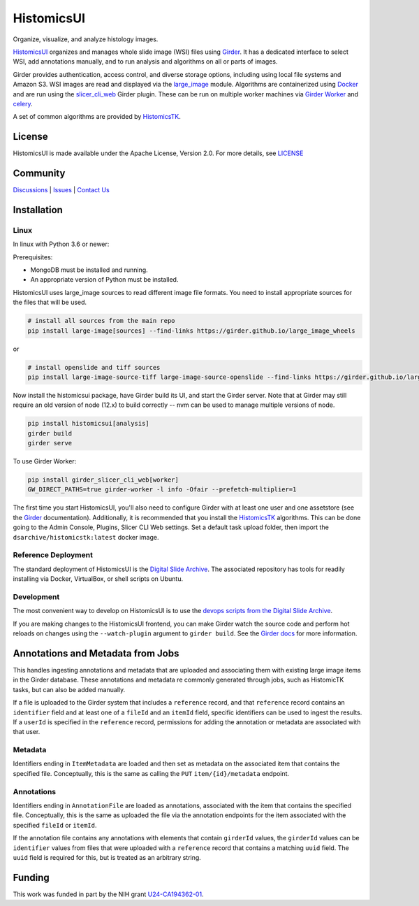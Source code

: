 =======================================
HistomicsUI |build-status| |codecov-io|
=======================================

Organize, visualize, and analyze histology images.

`HistomicsUI`_ organizes and manages whole slide image (WSI) files using Girder_.  It has a dedicated interface to select WSI, add annotations manually, and to run analysis and algorithms on all or parts of images.

Girder provides authentication, access control, and diverse storage options, including using local file systems and Amazon S3.  WSI images are read and displayed via the large_image_ module.  Algorithms are containerized using Docker_ and are run using the slicer_cli_web_ Girder plugin.  These can be run on multiple worker machines via `Girder Worker`_ and celery_.

A set of common algorithms are provided by HistomicsTK_.

License
-----------------------------------------------------------

HistomicsUI is made available under the Apache License, Version 2.0. For more details, see `LICENSE <https://github.com/DigitalSlideArchive/HistomicsUI/blob/master/LICENSE>`_

Community
-----------------------------------------------------------

`Discussions <https://github.com/DigitalSlideArchive/digital_slide_archive/discussions>`_ | `Issues <https://github.com/DigitalSlideArchive/HistomicsUI/issues>`_ | `Contact Us <https://www.kitware.com/contact-us/>`_

Installation
------------

Linux
=====

In linux with Python 3.6 or newer:

Prerequisites:

- MongoDB must be installed and running.
- An appropriate version of Python must be installed.

HistomicsUI uses large_image sources to read different image file formats.  You need to install appropriate sources for the files that will be used.

.. code-block:: bash

  # install all sources from the main repo
  pip install large-image[sources] --find-links https://girder.github.io/large_image_wheels

or

.. code-block:: bash

  # install openslide and tiff sources
  pip install large-image-source-tiff large-image-source-openslide --find-links https://girder.github.io/large_image_wheels

Now install the histomicsui package, have Girder build its UI, and start the Girder server.  Note that at Girder may still require an old version of node (12.x) to build correctly -- nvm can be used to manage multiple versions of node.

.. code-block:: bash

  pip install histomicsui[analysis]
  girder build
  girder serve

To use Girder Worker:

.. code-block:: bash

  pip install girder_slicer_cli_web[worker]
  GW_DIRECT_PATHS=true girder-worker -l info -Ofair --prefetch-multiplier=1

The first time you start HistomicsUI, you'll also need to configure Girder with at least one user and one assetstore (see the Girder_ documentation).  Additionally, it is recommended that you install the HistomicsTK_ algorithms.  This can be done going to the Admin Console, Plugins, Slicer CLI Web settings.  Set a default task upload folder, then import the ``dsarchive/histomicstk:latest`` docker image.

Reference Deployment
====================

The standard deployment of HistomicsUI is the `Digital Slide Archive`_.  The associated repository has tools for readily installing via Docker, VirtualBox, or shell scripts on Ubuntu.

Development
===========

The most convenient way to develop on HistomicsUI is to use the `devops scripts from the Digital Slide Archive <https://github.com/DigitalSlideArchive/digital_slide_archive/tree/master/devops>`_.

If you are making changes to the HistomicsUI frontend, you can make Girder watch the source code and perform hot reloads on changes using the ``--watch-plugin`` argument to ``girder build``. See the `Girder docs <https://girder.readthedocs.io/en/stable/development.html#during-development>`_ for more information.

Annotations and Metadata from Jobs
----------------------------------

This handles ingesting annotations and metadata that are uploaded and associating them with existing large image items in the Girder database.  These annotations and metadata re commonly generated through jobs, such as HistomicTK tasks, but can also be added manually.

If a file is uploaded to the Girder system that includes a ``reference`` record, and that ``reference`` record contains an ``identifier`` field and at least one of a ``fileId`` and an ``itemId`` field, specific identifiers can be used to ingest the results.  If a ``userId`` is specified in the ``reference`` record, permissions for adding the annotation or metadata are associated with that user.

Metadata
========

Identifiers ending in ``ItemMetadata`` are loaded and then set as metadata on the associated item that contains the specified file.  Conceptually, this is the same as calling the ``PUT`` ``item/{id}/metadata`` endpoint.

Annotations
===========

Identifiers ending in ``AnnotationFile`` are loaded as annotations, associated with the item that contains the specified file.  Conceptually, this is the same as uploaded the file via the annotation endpoints for the item associated with the specified ``fileId`` or ``itemId``.

If the annotation file contains any annotations with elements that contain ``girderId`` values, the ``girderId`` values can be ``identifier`` values from files that were uploaded with a ``reference`` record that contains a matching ``uuid`` field.  The ``uuid`` field is required for this, but is treated as an arbitrary string.


Funding
-------
This work was funded in part by the NIH grant U24-CA194362-01_.

.. _HistomicsUI: https://github.com/DigitalSlideArchive/HistomicsUI
.. _Docker: https://www.docker.com/
.. _Kitware: https://www.kitware.com/
.. _U24-CA194362-01: http://grantome.com/grant/NIH/U24-CA194362-01

.. _Girder: http://girder.readthedocs.io/en/latest/
.. _Girder Worker: https://girder-worker.readthedocs.io/en/latest/
.. _large_image: https://github.com/girder/large_image
.. _slicer_cli_web: https://github.com/girder/slicer_cli_web
.. _slicer execution model: https://www.slicer.org/slicerWiki/index.php/Slicer3:Execution_Model_Documentation
.. _celery: http://www.celeryproject.org/
.. _HistomicsTK: https://github.com/DigitalSlideArchive/HistomicsTK
.. _Digital Slide Archive: https://github.com/DigitalSlideArchive/digital_slide_archive

.. |build-status| image:: https://circleci.com/gh/DigitalSlideArchive/HistomicsUI.svg?style=svg
    :target: https://circleci.com/gh/DigitalSlideArchive/HistomicsUI
    :alt: Build Status

.. |codecov-io| image:: https://img.shields.io/codecov/c/github/DigitalSlideArchive/HistomicsUI.svg
    :target: https://codecov.io/github/DigitalSlideArchive/HistomicsUI?branch=master
    :alt: codecov.io
